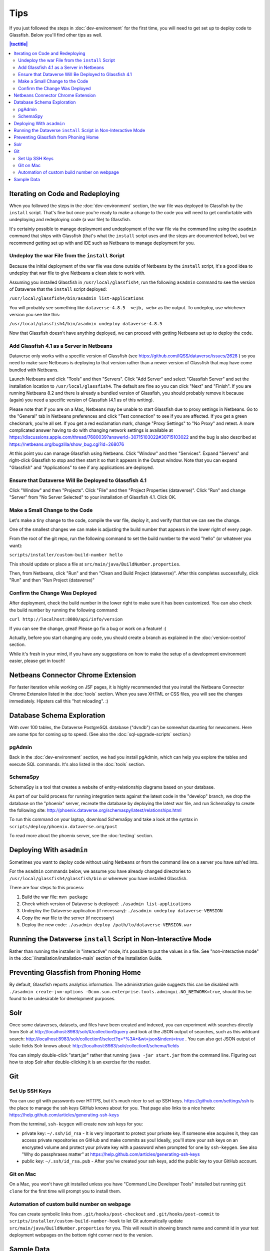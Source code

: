 ====
Tips
====

If you just followed the steps in :doc:`dev-environment` for the first time, you will need to get set up to deploy code to Glassfish. Below you'll find other tips as well.

.. contents:: |toctitle|
	:local:

Iterating on Code and Redeploying
---------------------------------

When you followed the steps in the :doc:`dev-environment` section, the war file was deployed to Glassfish by the ``install`` script. That's fine but once you're ready to make a change to the code you will need to get comfortable with undeploying and redeploying code (a war file) to Glassfish.

It's certainly possible to manage deployment and undeployment of the war file via the command line using the ``asadmin`` command that ships with Glassfish (that's what the ``install`` script uses and the steps are documented below), but we recommend getting set up with and IDE such as Netbeans to manage deployment for you.

Undeploy the war File from the ``install`` Script
~~~~~~~~~~~~~~~~~~~~~~~~~~~~~~~~~~~~~~~~~~~~~~~~~

Because the initial deployment of the war file was done outside of Netbeans by the ``install`` script, it's a good idea to undeploy that war file to give Netbeans a clean slate to work with.

Assuming you installed Glassfish in ``/usr/local/glassfish4``, run the following ``asadmin`` command to see the version of Dataverse that the ``install`` script deployed:

``/usr/local/glassfish4/bin/asadmin list-applications``

You will probably see something like ``dataverse-4.8.5  <ejb, web>`` as the output. To undeploy, use whichever version you see like this:

``/usr/local/glassfish4/bin/asadmin undeploy dataverse-4.8.5``

Now that Glassfish doesn't have anything deployed, we can proceed with getting Netbeans set up to deploy the code.

Add Glassfish 4.1 as a Server in Netbeans
~~~~~~~~~~~~~~~~~~~~~~~~~~~~~~~~~~~~~~~~~

Dataverse only works with a specific version of Glassfish (see https://github.com/IQSS/dataverse/issues/2628 ) so you need to make sure Netbeans is deploying to that version rather than a newer version of Glassfish that may have come bundled with Netbeans.

Launch Netbeans and click "Tools" and then "Servers". Click "Add Server" and select "Glassfish Server" and set the installation location to ``/usr/local/glassfish4``. The default are fine so you can click "Next" and "Finish". If you are running Netbeans 8.2 and there is already a bundled version of Glassfish, you should probably remove it because (again) you need a specific version of Glassfish (4.1 as of this writing).

Please note that if you are on a Mac, Netbeans may be unable to start Glassfish due to proxy settings in Netbeans. Go to the "General" tab in Netbeans preferences and click "Test connection" to see if you are affected. If you get a green checkmark, you're all set. If you get a red exclamation mark, change "Proxy Settings" to "No Proxy" and retest. A more complicated answer having to do with changing network settings is available at https://discussions.apple.com/thread/7680039?answerId=30715103022#30715103022 and the bug is also described at https://netbeans.org/bugzilla/show_bug.cgi?id=268076

At this point you can manage Glassfish using Netbeans. Click "Window" and then "Services". Expand "Servers" and right-click Glassfish to stop and then start it so that it appears in the Output window. Note that you can expand "Glassfish" and "Applications" to see if any applications are deployed.

Ensure that Dataverse Will Be Deployed to Glassfish 4.1
~~~~~~~~~~~~~~~~~~~~~~~~~~~~~~~~~~~~~~~~~~~~~~~~~~~~~~~

Click "Window" and then "Projects". Click "File" and then "Project Properties (dataverse)". Click "Run" and change "Server" from "No Server Selected" to your installation of Glassfish 4.1. Click OK.

Make a Small Change to the Code
~~~~~~~~~~~~~~~~~~~~~~~~~~~~~~~

Let's make a tiny change to the code, compile the war file, deploy it, and verify that that we can see the change.

One of the smallest changes we can make is adjusting the build number that appears in the lower right of every page.

From the root of the git repo, run the following command to set the build number to the word "hello" (or whatever you want):

``scripts/installer/custom-build-number hello``

This should update or place a file at ``src/main/java/BuildNumber.properties``.

Then, from Netbeans, click "Run" and then "Clean and Build Project (dataverse)". After this completes successfully, click "Run" and then "Run Project (dataverse)"

Confirm the Change Was Deployed
~~~~~~~~~~~~~~~~~~~~~~~~~~~~~~~

After deployment, check the build number in the lower right to make sure it has been customized. You can also check the build number by running the following command:

``curl http://localhost:8080/api/info/version``

If you can see the change, great! Please go fix a bug or work on a feature! :)

Actually, before you start changing any code, you should create a branch as explained in the :doc:`version-control` section.

While it's fresh in your mind, if you have any suggestions on how to make the setup of a development environment easier, please get in touch!

Netbeans Connector Chrome Extension
-----------------------------------

For faster iteration while working on JSF pages, it is highly recommended that you install the Netbeans Connector Chrome Extension listed in the :doc:`tools` section. When you save XHTML or CSS files, you will see the changes immediately. Hipsters call this "hot reloading". :)

Database Schema Exploration
---------------------------

With over 100 tables, the Dataverse PostgreSQL database ("dvndb") can be somewhat daunting for newcomers. Here are some tips for coming up to speed. (See also the :doc:`sql-upgrade-scripts` section.)

pgAdmin
~~~~~~~~

Back in the :doc:`dev-environment` section, we had you install pgAdmin, which can help you explore the tables and execute SQL commands. It's also listed in the :doc:`tools` section.

SchemaSpy
~~~~~~~~~

SchemaSpy is a tool that creates a website of entity-relationship diagrams based on your database.

As part of our build process for running integration tests against the latest code in the "develop" branch, we drop the database on the "phoenix" server, recreate the database by deploying the latest war file, and run SchemaSpy to create the following site: http://phoenix.dataverse.org/schemaspy/latest/relationships.html

To run this command on your laptop, download SchemaSpy and take a look at the syntax in ``scripts/deploy/phoenix.dataverse.org/post``

To read more about the phoenix server, see the :doc:`testing` section.

Deploying With ``asadmin``
--------------------------

Sometimes you want to deploy code without using Netbeans or from the command line on a server you have ssh'ed into.

For the ``asadmin`` commands below, we assume you have already changed directories to ``/usr/local/glassfish4/glassfish/bin`` or wherever you have installed Glassfish.

There are four steps to this process:

1. Build the war file: ``mvn package``
2. Check which version of Dataverse is deployed: ``./asadmin list-applications``
3. Undeploy the Dataverse application (if necessary): ``./asadmin undeploy dataverse-VERSION``
4. Copy the war file to the server (if necessary)
5. Deploy the new code: ``./asadmin deploy /path/to/dataverse-VERSION.war``

Running the Dataverse ``install`` Script in Non-Interactive Mode
----------------------------------------------------------------

Rather than running the installer in "interactive" mode, it's possible to put the values in a file. See "non-interactive mode" in the :doc:`/installation/installation-main` section of the Installation Guide.

Preventing Glassfish from Phoning Home
--------------------------------------

By default, Glassfish reports analytics information. The administration guide suggests this can be disabled with ``./asadmin create-jvm-options -Dcom.sun.enterprise.tools.admingui.NO_NETWORK=true``, should this be found to be undesirable for development purposes.

Solr
----

Once some dataverses, datasets, and files have been created and indexed, you can experiment with searches directly from Solr at http://localhost:8983/solr/#/collection1/query and look at the JSON output of searches, such as this wildcard search: http://localhost:8983/solr/collection1/select?q=*%3A*&wt=json&indent=true . You can also get JSON output of static fields Solr knows about: http://localhost:8983/solr/collection1/schema/fields

You can simply double-click "start.jar" rather that running ``java -jar start.jar`` from the command line. Figuring out how to stop Solr after double-clicking it is an exercise for the reader.

Git
---

Set Up SSH Keys
~~~~~~~~~~~~~~~

You can use git with passwords over HTTPS, but it's much nicer to set up SSH keys. https://github.com/settings/ssh is the place to manage the ssh keys GitHub knows about for you. That page also links to a nice howto: https://help.github.com/articles/generating-ssh-keys

From the terminal, ``ssh-keygen`` will create new ssh keys for you:

- private key: ``~/.ssh/id_rsa`` - It is very important to protect your private key. If someone else acquires it, they can access private repositories on GitHub and make commits as you! Ideally, you'll store your ssh keys on an encrypted volume and protect your private key with a password when prompted for one by ``ssh-keygen``. See also "Why do passphrases matter" at https://help.github.com/articles/generating-ssh-keys

- public key: ``~/.ssh/id_rsa.pub`` - After you've created your ssh keys, add the public key to your GitHub account.

Git on Mac
~~~~~~~~~~

On a Mac, you won't have git installed unless you have "Command Line Developer Tools" installed but running ``git clone`` for the first time will prompt you to install them.

Automation of custom build number on webpage
~~~~~~~~~~~~~~~~~~~~~~~~~~~~~~~~~~~~~~~~~~~~

You can create symbolic links from ``.git/hooks/post-checkout`` and ``.git/hooks/post-commit`` to ``scripts/installer/custom-build-number-hook``
to let Git automatically update ``src/main/java/BuildNumber.properties`` for you. This will result in showing branch name and
commit id in your test deployment webpages on the bottom right corner next to the version.

Sample Data
-----------

You may want to populate your **non-production** installation(s) of Dataverse with sample data. You have a couple options:

- Code in https://github.com/IQSS/dataverse-sample-data (recommended). This set of sample data includes several common data types, data subsetted from production datasets in dataverse.harvard.edu, datasets with file hierarchy, and more.
- Scripts called from ``scripts/deploy/phoenix.dataverse.org/post``.

----

Previous: :doc:`dev-environment` | Next: :doc:`troubleshooting`
